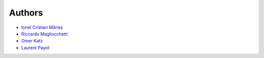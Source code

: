 
Authors
=======

* `Ionel Cristian Mărieș <http://blog.ionelmc.ro>`_
* `Riccardo Magliocchetti <https://github.com/ionelmc/django-uwsgi-cache/pull/1>`_
* `Omer Katz <https://github.com/ionelmc/django-uwsgi-cache/pull/7>`_
* `Laurent Payot <https://github.com/ionelmc/django-uwsgi-cache/pull/8>`_
